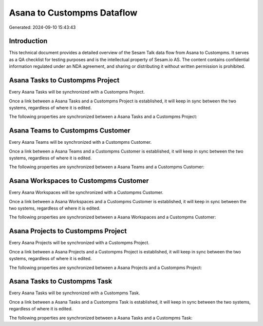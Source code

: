 ===========================
Asana to Custompms Dataflow
===========================

Generated: 2024-09-10 15:43:43

Introduction
------------

This technical document provides a detailed overview of the Sesam Talk data flow from Asana to Custompms. It serves as a QA checklist for testing purposes and is the intellectual property of Sesam.io AS. The content contains confidential information regulated under an NDA agreement, and sharing or distributing it without written permission is prohibited.

Asana Tasks to Custompms Project
--------------------------------
Every Asana Tasks will be synchronized with a Custompms Project.

Once a link between a Asana Tasks and a Custompms Project is established, it will keep in sync between the two systems, regardless of where it is edited.

The following properties are synchronized between a Asana Tasks and a Custompms Project:

.. list-table::
   :header-rows: 1

   * - Asana Tasks Property
     - Custompms Project Property
     - Custompms Data Type


Asana Teams to Custompms Customer
---------------------------------
Every Asana Teams will be synchronized with a Custompms Customer.

Once a link between a Asana Teams and a Custompms Customer is established, it will keep in sync between the two systems, regardless of where it is edited.

The following properties are synchronized between a Asana Teams and a Custompms Customer:

.. list-table::
   :header-rows: 1

   * - Asana Teams Property
     - Custompms Customer Property
     - Custompms Data Type


Asana Workspaces to Custompms Customer
--------------------------------------
Every Asana Workspaces will be synchronized with a Custompms Customer.

Once a link between a Asana Workspaces and a Custompms Customer is established, it will keep in sync between the two systems, regardless of where it is edited.

The following properties are synchronized between a Asana Workspaces and a Custompms Customer:

.. list-table::
   :header-rows: 1

   * - Asana Workspaces Property
     - Custompms Customer Property
     - Custompms Data Type


Asana Projects to Custompms Project
-----------------------------------
Every Asana Projects will be synchronized with a Custompms Project.

Once a link between a Asana Projects and a Custompms Project is established, it will keep in sync between the two systems, regardless of where it is edited.

The following properties are synchronized between a Asana Projects and a Custompms Project:

.. list-table::
   :header-rows: 1

   * - Asana Projects Property
     - Custompms Project Property
     - Custompms Data Type


Asana Tasks to Custompms Task
-----------------------------
Every Asana Tasks will be synchronized with a Custompms Task.

Once a link between a Asana Tasks and a Custompms Task is established, it will keep in sync between the two systems, regardless of where it is edited.

The following properties are synchronized between a Asana Tasks and a Custompms Task:

.. list-table::
   :header-rows: 1

   * - Asana Tasks Property
     - Custompms Task Property
     - Custompms Data Type

